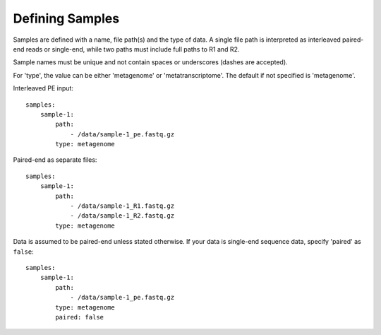 Defining Samples
================

Samples are defined with a name, file path(s) and the type of data. A single
file path is interpreted as interleaved paired-end reads or single-end, while
two paths must include full paths to R1 and R2.

Sample names must be unique and not contain spaces or underscores (dashes are accepted).

For 'type', the value can be either 'metagenome' or 'metatranscriptome'. The
default if not specified is 'metagenome'.


Interleaved PE input::

    samples:
        sample-1:
            path:
                - /data/sample-1_pe.fastq.gz
            type: metagenome


Paired-end as separate files::

    samples:
        sample-1:
            path:
                - /data/sample-1_R1.fastq.gz
                - /data/sample-1_R2.fastq.gz
            type: metagenome


Data is assumed to be paired-end unless stated otherwise. If your data is
single-end sequence data, specify 'paired' as ``false``::

    samples:
        sample-1:
            path:
                - /data/sample-1_pe.fastq.gz
            type: metagenome
            paired: false
